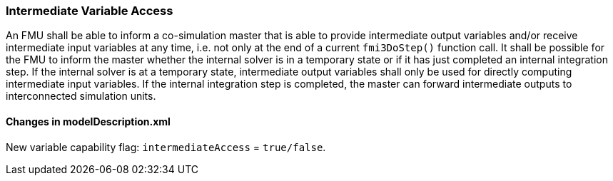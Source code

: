 === Intermediate Variable Access [[intermediate-variable-access]]
:DOSTEP: fmi3DoStep()

An FMU shall be able to inform a co-simulation master that is able to provide intermediate output variables and/or receive intermediate input variables at any time, i.e. not only at the end of a current `{DOSTEP}` function call.
It shall be possible for the FMU to inform the master whether the internal solver is in a temporary state or if it has just completed an internal integration step.
If the internal solver is at a temporary state, intermediate output variables shall only be used for directly computing intermediate input variables.
If the internal integration step is completed, the master can forward intermediate outputs to interconnected simulation units.

====	Changes in modelDescription.xml 
New variable capability flag: `intermediateAccess`  = `true/false`. 

